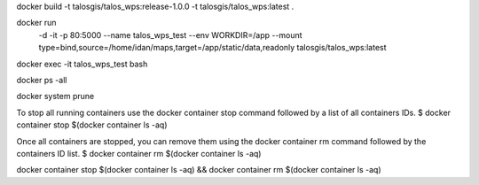 docker build -t talosgis/talos_wps:release-1.0.0 -t talosgis/talos_wps:latest .

docker run \
  -d \
  -it \
  -p 80:5000 \
  --name talos_wps_test \
  --env WORKDIR=/app \
  --mount type=bind,source=/home/idan/maps,target=/app/static/data,readonly \
  talosgis/talos_wps:latest
    
docker exec -it talos_wps_test bash

docker ps -all

docker system prune

To stop all running containers use the docker container stop command followed by a list of all containers IDs.
$ docker container stop $(docker container ls -aq)

Once all containers are stopped, you can remove them using the docker container rm command followed by the containers ID list.
$ docker container rm $(docker container ls -aq)

docker container stop $(docker container ls -aq) && docker container rm $(docker container ls -aq)

